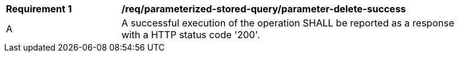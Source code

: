 [[req_parameterized-stored-query_parameter-delete-success]]
[width="90%",cols="2,6a"]
|===
^|*Requirement {counter:req-id}* |*/req/parameterized-stored-query/parameter-delete-success*
^|A |A successful execution of the operation SHALL be reported as a response with a HTTP status code '200'.
|===
